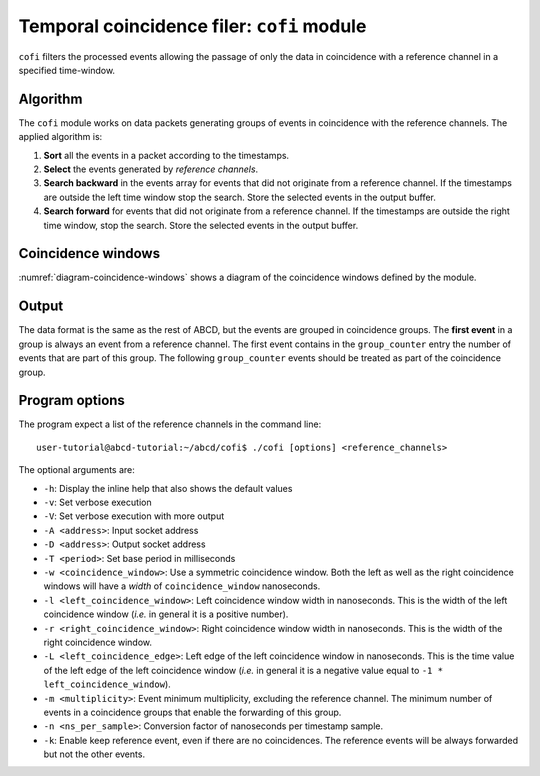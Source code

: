 .. _ch-cofi:

===========================================
Temporal coincidence filer: ``cofi`` module
===========================================

``cofi`` filters the processed events allowing the passage of only the data in coincidence with a reference channel in a specified time-window.

Algorithm
---------

The ``cofi`` module works on data packets generating groups of events in coincidence with the reference channels. The applied algorithm is:

1. **Sort** all the events in a packet according to the timestamps.
2. **Select** the events generated by *reference channels*.
3. **Search backward** in the events array for events that did not originate from a reference channel.
   If the timestamps are outside the left time window stop the search. Store the selected events in the output buffer.
4. **Search forward** for events that did not originate from a reference channel.
   If the timestamps are outside the right time window, stop the search.
   Store the selected events in the output buffer.

Coincidence windows
-------------------

.. code-block:: none
    :name: diagram-coincidence-windows
    :caption: Diagram of the coincidence windows

                  Events from           Event from a
                  other channels        reference channel
                  in the left           |
                  coincidence           |
                  window                |
                  |                     |
                  +----------+-----+    |
                  |          |     |    |
                  V          V     V    V
    
      3           2          2     1    0         1   1      3    2
    ------------------------------------|----------------------------> timestamps
              |                         t0 <- Time zero of the     |
              |                         |     coincidence window   |
              |-------------------------|--------------------------|
              | Left coincidence window   Right coincidence window |
              |                                                    |
              |                                                    |
             -t_l <- Left edge                       Right edge -> t_r
                     of the window                of the window

:numref:`diagram-coincidence-windows` shows a diagram of the coincidence windows defined by the module.

Output
------

The data format is the same as the rest of ABCD, but the events are grouped in coincidence groups.
The **first event** in a group is always an event from a reference channel.
The first event contains in the ``group_counter`` entry the number of events that are part of this group.
The following ``group_counter`` events should be treated as part of the coincidence group.

Program options
---------------

The program expect a list of the reference channels in the command line::
    
    user-tutorial@abcd-tutorial:~/abcd/cofi$ ./cofi [options] <reference_channels>

The optional arguments are:

- ``-h``: Display the inline help that also shows the default values
- ``-v``: Set verbose execution
- ``-V``: Set verbose execution with more output
- ``-A <address>``: Input socket address
- ``-D <address>``: Output socket address
- ``-T <period>``: Set base period in milliseconds
- ``-w <coincidence_window>``: Use a symmetric coincidence window. Both the left
  as well as the right coincidence windows will have a *width* of
  ``coincidence_window`` nanoseconds.
- ``-l <left_coincidence_window>``: Left coincidence window width in nanoseconds.  This is the width of the left coincidence window (*i.e.* in general it is a positive number).
- ``-r <right_coincidence_window>``: Right coincidence window width in nanoseconds.
  This is the width of the right coincidence window.
- ``-L <left_coincidence_edge>``: Left edge of the left coincidence window in
  nanoseconds. This is the time value of the left edge of the left coincidence
  window (*i.e.* in general it is a negative value equal to
  ``-1 * left_coincidence_window``).
- ``-m <multiplicity>``: Event minimum multiplicity, excluding the reference
  channel. The minimum number of events in a coincidence groups that enable the
  forwarding of this group.
- ``-n <ns_per_sample>``: Conversion factor of nanoseconds per timestamp sample.
- ``-k``: Enable keep reference event, even if there are no coincidences.
  The reference events will be always forwarded but not the other events.